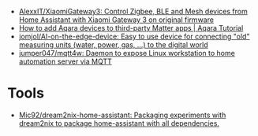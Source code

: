- [[https://github.com/AlexxIT/XiaomiGateway3][AlexxIT/XiaomiGateway3: Control Zigbee, BLE and Mesh devices from Home Assistant with Xiaomi Gateway 3 on original firmware]]
- [[https://www.youtube.com/watch?v=jIXgvqCiJHc][How to add Aqara devices to third-party Matter apps | Aqara Tutorial]]
- [[https://github.com/jomjol/AI-on-the-edge-device][jomjol/AI-on-the-edge-device: Easy to use device for connecting "old" measuring units (water, power, gas, ...) to the digital world]]
- [[https://github.com/jumper047/mqtt4w][jumper047/mqtt4w: Daemon to expose Linux workstation to home automation server via MQTT]]

* Tools
- [[https://github.com/Mic92/dream2nix-home-assistant][Mic92/dream2nix-home-assistant: Packaging experiments with dream2nix to package home-assistant with all dependencies.]]
